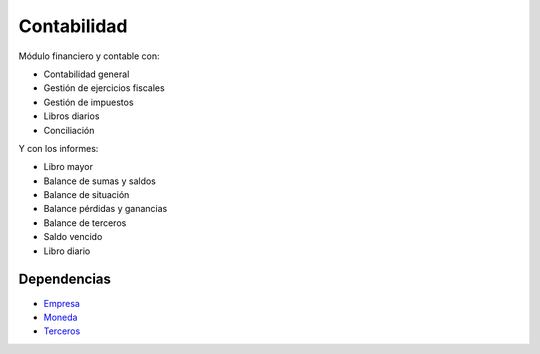 ============
Contabilidad
============

Módulo financiero y contable con:

* Contabilidad general
* Gestión de ejercicios fiscales
* Gestión de impuestos
* Libros diarios
* Conciliación

Y con los informes:

* Libro mayor
* Balance de sumas y saldos
* Balance de situación
* Balance pérdidas y ganancias
* Balance de terceros
* Saldo vencido
* Libro diario

Dependencias
------------

* Empresa_
* Moneda_
* Terceros_

.. _Empresa: ../company/index.html
.. _Moneda: ../currency/index.html
.. _Terceros: ../party/index.html
